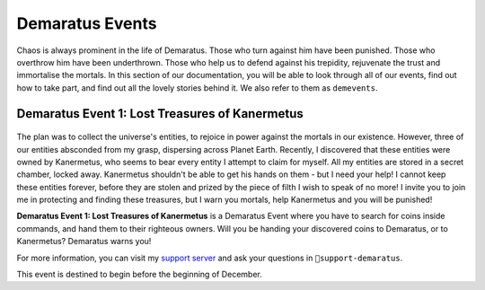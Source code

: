 .. _events:

Demaratus Events
================

Chaos is always prominent in the life of Demaratus. Those who turn against him have been punished. Those who overthrow him have been underthrown. Those who help us to defend against his trepidity, rejuvenate the trust and immortalise the mortals. In this section of our documentation, you will be able to look through all of our events, find out how to take part, and find out all the lovely stories behind it. We also refer to them as ``demevents``.

Demaratus Event 1: Lost Treasures of Kanermetus
-----------------------------------------------

    .. image:: /.resources/demevents.demevent1.png
        :alt: Demaratus Event One

The plan was to collect the universe's entities, to rejoice in power against the mortals in our existence. However, three of our entities absconded from my grasp, dispersing across Planet Earth. Recently, I discovered that these entities were owned by Kanermetus, who seems to bear every entity I attempt to claim for myself. All my entities are stored in a secret chamber, locked away. Kanermetus shouldn't be able to get his hands on them - but I need your help! I cannot keep these entities forever, before they are stolen and prized by the piece of filth I wish to speak of no more! I invite you to join me in protecting and finding these treasures, but I warn you mortals, help Kanermetus and you will be punished!

**Demaratus Event 1: Lost Treasures of Kanermetus** is a Demaratus Event where you have to search for coins inside commands, and hand them to their righteous owners. Will you be handing your discovered coins to Demaratus, or to Kanermetus? Demaratus warns you!

For more information, you can visit my `support server <https://discord.gg/JmCFyq7>`_ and ask your questions in ``👾support-demaratus``.

This event is destined to begin before the beginning of December.
